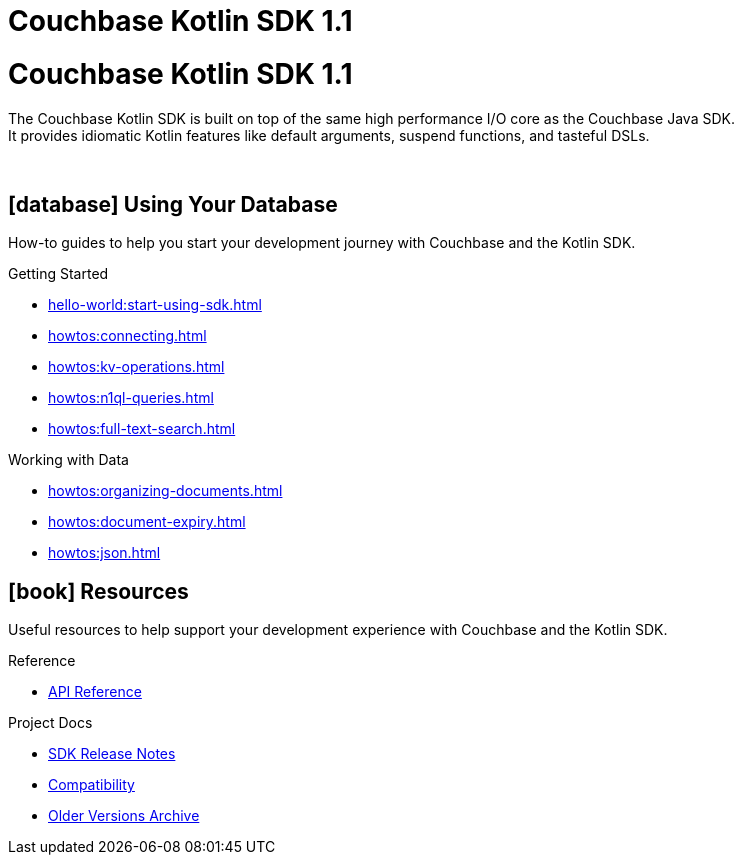 = Couchbase Kotlin SDK 1.1
:page-layout: landing-page-top-level-sdk
:page-role: tiles
:!sectids:

= Couchbase Kotlin SDK 1.1

The Couchbase Kotlin SDK is built on top of the same high performance I/O core as the Couchbase Java SDK. +
It provides idiomatic Kotlin features like default arguments, suspend functions, and tasteful DSLs.

{empty} +

== icon:database[] Using Your Database

How-to guides to help you start your development journey with Couchbase and the Kotlin SDK.

++++
<div class="card-row three-column-row">
++++

[.column]
.Getting Started
* xref:hello-world:start-using-sdk.adoc[]
* xref:howtos:connecting.adoc[]
* xref:howtos:kv-operations.adoc[]
* xref:howtos:n1ql-queries.adoc[]
* xref:howtos:full-text-search.adoc[]
// * xref:hello-world:sample-application.adoc[]

// [.column]
// .Transactions
// * xref:howtos:distributed-acid-transactions-from-the-sdk.adoc[]
// * xref:concept-docs:transactions.adoc[]

[.column]
.Working with Data
* xref:howtos:organizing-documents.adoc[]
* xref:howtos:document-expiry.adoc[]
* xref:howtos:json.adoc[]
// * xref:howtos:subdocument-operations.adoc[]
// * xref:howtos:analytics-using-sdk.adoc[]
// * xref:howtos:encrypting-using-sdk.adoc[]
// * xref:howtos:working-with-collections.adoc[Working with Collections]

// [.column]
// .Managing Couchbase
// * xref:howtos:managing-connections.adoc[]
// * xref:howtos:sdk-authentication.adoc[]
// * xref:howtos:provisioning-cluster-resources.adoc[]
// * xref:howtos:sdk-user-management-example.adoc[]

// [.column]
// .Errors & Diagnostics
// * xref:howtos:error-handling.adoc[]
// * xref:howtos:collecting-information-and-logging.adoc[]
// * xref:howtos:slow-operations-logging.adoc[]

++++
</div>
++++

// == icon:graduation-cap[] Learn

// Take a deep-dive into the SDK concept material and learn more about Couchbase.

// ++++
// <div class="card-row three-column-row">
// ++++

// [.column]
// .Data Concepts
// * xref:concept-docs:data-model.adoc[]
// * xref:concept-docs:data-services.adoc[Service Selection]
// * xref:concept-docs:encryption.adoc[Field Level Encryption]

// [.column]
// .Errors & Diagnostics Concepts
// * xref:concept-docs:errors.adoc[]
// * xref:concept-docs:response-time-observability.adoc[]
// * xref:concept-docs:durability-replication-failure-considerations.adoc[]

// ++++
// </div>
// ++++

== icon:book[] Resources

Useful resources to help support your development experience with Couchbase and the Kotlin SDK.

++++
<div class="card-row three-column-row">
++++

[.column]
.Reference
* https://docs.couchbase.com/sdk-api/couchbase-kotlin-client/index.html[API Reference]
// * xref:ref:client-settings.adoc[]
// * xref:ref:error-codes.adoc[]
// * xref:ref:glossary.adoc[Glossary]
// * xref:ref:travel-app-data-model.adoc[]

[.column]
.Project Docs
* xref:project-docs:sdk-release-notes.adoc[SDK Release Notes]
* xref:project-docs:compatibility.adoc[Compatibility]
* https://docs-archive.couchbase.com/home/index.html[Older Versions Archive]
// * xref:project-docs:third-party-integrations.adoc[]
// * xref:project-docs:sdk-full-installation.adoc[]

++++
</div>
++++
